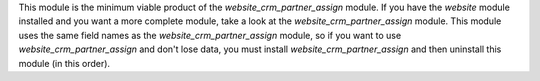 This module is the minimum viable product of the *website_crm_partner_assign* module.
If you have the *website* module installed and you want a more complete module, take a look at the *website_crm_partner_assign* module.
This module uses the same field names as the *website_crm_partner_assign* module, so if you want to use *website_crm_partner_assign* and don't lose data, you must install *website_crm_partner_assign* and then uninstall this module (in this order).
